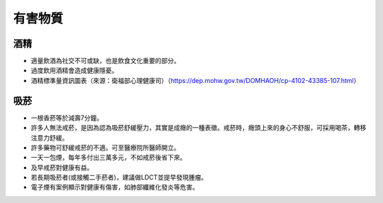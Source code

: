 有害物質
=====

.. _drugs:

酒精
-----------

* 適量飲酒為社交不可或缺，也是飲食文化重要的部分。

* 過度飲用酒精會造成健康隱憂。

* 酒精標準量資訊圖表（來源：衛福部心理健康司）（https://dep.mohw.gov.tw/DOMHAOH/cp-4102-43385-107.html）

.. image:: ../media/drink.jpg
   :align: center
   :alt: drink
   
吸菸
------------
* 一根香菸等於減壽7分鐘。

* 許多人無法戒菸，是因為認為吸菸舒緩壓力，其實是成癮的一種表徵。戒菸時，癮頭上來的身心不舒服，可採用喝茶，轉移注意力舒緩。

* 許多藥物可舒緩戒菸的不適。可至醫療院所醫師開立。

* 一天一包煙，每年多付出三萬多元，不如戒菸後省下來。

* 及早戒菸對健康有益。

* 若長期吸菸者(或接觸二手菸者)，建議做LDCT並提早發現腫瘤。

* 電子煙有案例顯示對健康有傷害，如肺部纖維化發炎等危害。


